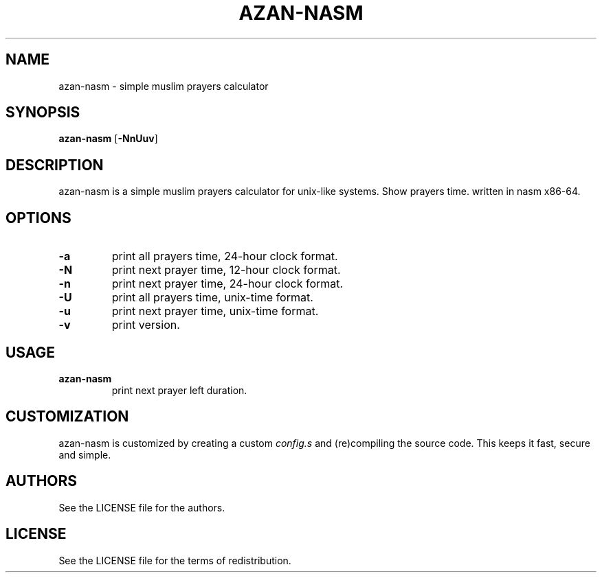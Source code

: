 .TH AZAN\-NASM 1 azan\-nasm\-VERSION
.SH NAME
azan\-nasm \- simple muslim prayers calculator
.SH SYNOPSIS
.B azan\-nasm
.RB [ \-NnUuv ]
.SH DESCRIPTION
azan\-nasm is a simple muslim prayers calculator for unix-like systems.  Show prayers time. written in nasm x86-64.
.SH OPTIONS
.TP
.B \-a
print all prayers time, 24-hour clock format.
.TP
.B \-N
print next prayer time, 12-hour clock format.
.TP
.B \-n
print next prayer time, 24-hour clock format.
.TP
.B \-U
print all prayers time, unix-time format.
.TP
.B \-u
print next prayer time, unix-time format.
.TP
.B \-v
print version.
.SH USAGE
.TP
.B azan\-nasm
print next prayer left duration.
.SH CUSTOMIZATION
azan\-nasm is customized by creating a custom
.IR config.s
and (re)compiling the source
code. This keeps it fast, secure and simple.
.SH AUTHORS
See the LICENSE file for the authors.
.SH LICENSE
See the LICENSE file for the terms of redistribution.
